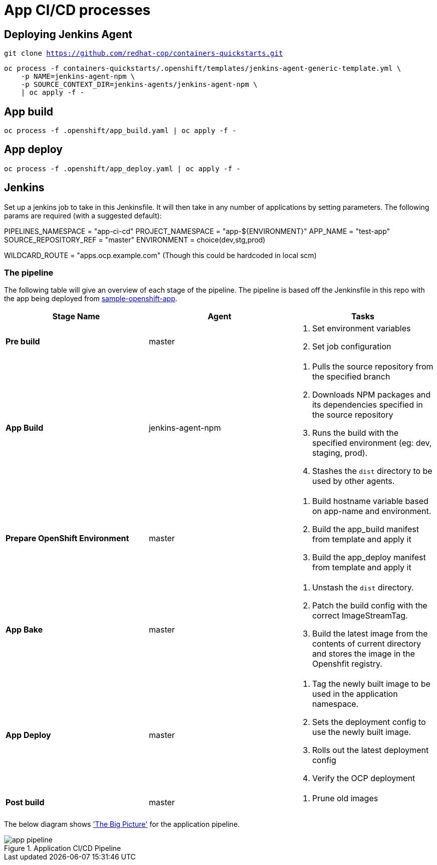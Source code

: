 = App CI/CD processes

== Deploying Jenkins Agent
`git clone https://github.com/redhat-cop/containers-quickstarts.git`

```
oc process -f containers-quickstarts/.openshift/templates/jenkins-agent-generic-template.yml \
    -p NAME=jenkins-agent-npm \
    -p SOURCE_CONTEXT_DIR=jenkins-agents/jenkins-agent-npm \
    | oc apply -f -
```

== App build
```
oc process -f .openshift/app_build.yaml | oc apply -f -
```

== App deploy
```
oc process -f .openshift/app_deploy.yaml | oc apply -f -
```

== Jenkins
Set up a jenkins job to take in this Jenkinsfile. It will then take in any number of applications by setting parameters. The following params are required (with a suggested default):

PIPELINES_NAMESPACE = "app-ci-cd"
PROJECT_NAMESPACE = "app-${ENVIRONMENT}"
APP_NAME = "test-app"
SOURCE_REPOSITORY_REF = "master"
ENVIRONMENT = choice(dev,stg,prod)

WILDCARD_ROUTE = "apps.ocp.example.com" (Though this could be hardcoded in local scm)

=== The pipeline
The following table will give an overview of each stage of the pipeline. The pipeline is based off the Jenkinsfile in this repo with the app being deployed from https://github.com/Tompage1994/sample-openshift-app[sample-openshift-app].

[%header,cols=3*]
|===
|Stage Name
|Agent
|Tasks

|*Pre build*
|master
a| 1. Set environment variables
2. Set job configuration

|*App Build*
|jenkins-agent-npm
a| 1. Pulls the source repository from the specified branch
2. Downloads NPM packages and its dependencies specified in the source repository
3. Runs the build with the specified environment (eg: dev, staging, prod).
4. Stashes the `dist` directory to be used by other agents.

|*Prepare OpenShift Environment*
|master
a| 1. Build hostname variable based on app-name and environment.
2. Build the app_build manifest from template and apply it
3. Build the app_deploy manifest from template and apply it

|*App Bake*
|master
a| 1. Unstash the `dist` directory.
2. Patch the build config with the correct ImageStreamTag.
3. Build the latest image from the contents of current directory and stores the image in the Openshfit registry.

|*App Deploy*
|master
a| 1. Tag the newly built image to be used in the application namespace.
2. Sets the deployment config to use the newly built image.
3. Rolls out the latest deployment config
4. Verify the OCP deployment

|*Post build*
|master
a| 1. Prune old images

|===

The below diagram shows https://openpracticelibrary.com/practice/the-big-picture/['The Big Picture'] for the application pipeline.

.Application CI/CD Pipeline
image::images/app_pipeline.jpg[]